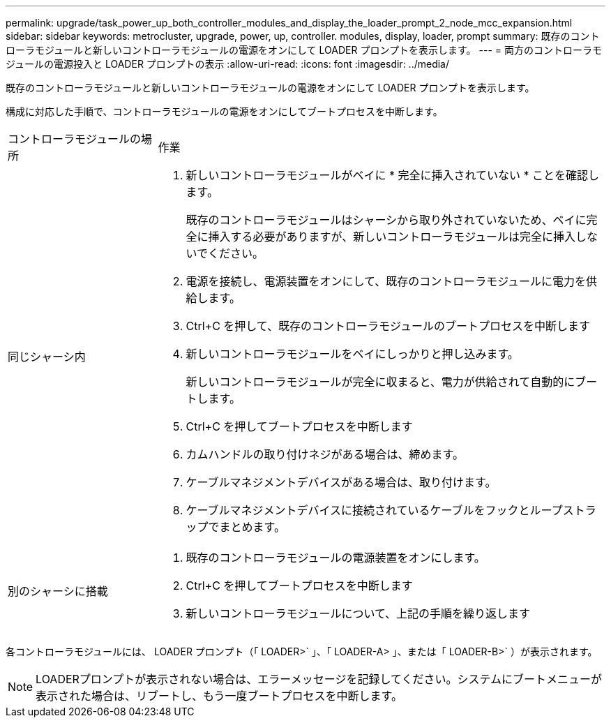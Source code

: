 ---
permalink: upgrade/task_power_up_both_controller_modules_and_display_the_loader_prompt_2_node_mcc_expansion.html 
sidebar: sidebar 
keywords: metrocluster, upgrade, power, up, controller. modules, display, loader, prompt 
summary: 既存のコントローラモジュールと新しいコントローラモジュールの電源をオンにして LOADER プロンプトを表示します。 
---
= 両方のコントローラモジュールの電源投入と LOADER プロンプトの表示
:allow-uri-read: 
:icons: font
:imagesdir: ../media/


[role="lead"]
既存のコントローラモジュールと新しいコントローラモジュールの電源をオンにして LOADER プロンプトを表示します。

構成に対応した手順で、コントローラモジュールの電源をオンにしてブートプロセスを中断します。

[cols="25,75"]
|===


| コントローラモジュールの場所 | 作業 


 a| 
同じシャーシ内
 a| 
. 新しいコントローラモジュールがベイに * 完全に挿入されていない * ことを確認します。
+
既存のコントローラモジュールはシャーシから取り外されていないため、ベイに完全に挿入する必要がありますが、新しいコントローラモジュールは完全に挿入しないでください。

. 電源を接続し、電源装置をオンにして、既存のコントローラモジュールに電力を供給します。
. Ctrl+C を押して、既存のコントローラモジュールのブートプロセスを中断します
. 新しいコントローラモジュールをベイにしっかりと押し込みます。
+
新しいコントローラモジュールが完全に収まると、電力が供給されて自動的にブートします。

. Ctrl+C を押してブートプロセスを中断します
. カムハンドルの取り付けネジがある場合は、締めます。
. ケーブルマネジメントデバイスがある場合は、取り付けます。
. ケーブルマネジメントデバイスに接続されているケーブルをフックとループストラップでまとめます。




 a| 
別のシャーシに搭載
 a| 
. 既存のコントローラモジュールの電源装置をオンにします。
. Ctrl+C を押してブートプロセスを中断します
. 新しいコントローラモジュールについて、上記の手順を繰り返します


|===
各コントローラモジュールには、 LOADER プロンプト（「 LOADER>` 」、「 LOADER-A> 」、または「 LOADER-B>` ）が表示されます。


NOTE: LOADERプロンプトが表示されない場合は、エラーメッセージを記録してください。システムにブートメニューが表示された場合は、リブートし、もう一度ブートプロセスを中断します。
